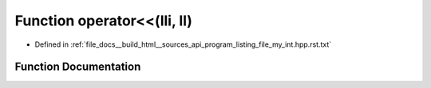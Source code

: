 .. _exhale_function_program__listing__file__my__int_8hpp_8rst_8txt_1a3b06d3d1807c2588bded865be3cdb3b1:

Function operator<<(lli, ll)
============================

- Defined in :ref:`file_docs__build_html__sources_api_program_listing_file_my_int.hpp.rst.txt`


Function Documentation
----------------------


.. doxygenfunction:: operator<<(lli, ll)
